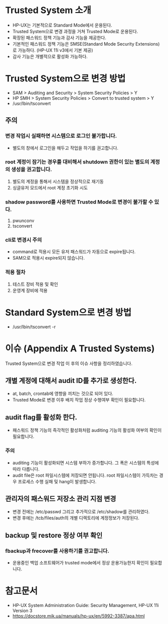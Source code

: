 #+OPTIONS: toc:2
* Trusted System 소개
  
- HP-UX는 기본적으로 Standard Mode에서 운용된다.
- Trusted System으로 변경 과정을 거쳐 Trusted Mode로 운용된다.
- 확장된 패스워드 정책 기능과 감사 기능을 제공한다.
- 기본적인 패스워드 정책 기능은 SMSE(Standard Mode Security Extensions)로 가능하다. (HP-UX 11i v3에서 기본 제공)
- 감사 기능은 개별적으로 활성화 가능하다.  

* Trusted System으로 변경 방법

- SAM > Auditing and Security > System Security Policies > Y
- HP SMH > System Security Policies > Convert to trusted system > Y
- /usr/lbin/tsconvert

** 주의

*** 변경 작업시 실패하면 시스템으로 로그인 불가합니다.

- 별도의 창에서 로그인을 해두고 작업을 하기를 권고합니다.

*** root 계정이 잠기는 경우를 대비해서 shutdown 권한이 있는 별도의 계정의 생성을 권고합니다.

1. 별도의 계정을 통해서 시스템을 정상적으로 재기동
2. 싱글유저 모드에서 root 계정 초기화 시도

*** shadow password를 사용하면 Trusted Mode로 변경이 불가할 수 있다.

1. pwunconv
2. tsconvert

*** cli로 변경시 주의

- command로 적용시 모든 유저 패스워드가 자동으로 expire됩니다.
- SAM으로 적용시 expire되지 않습니다.

*** 적용 절차

1. 테스트 장비 적용 및 확인
2. 운영계 장비에 적용

* Standard System으로 변경 방법

- /usr/lbin/tsconvert -r

* 이슈 (Appendix A Trusted Systems)

Trusted System으로 변경 작업 이 후의 이슈 사항을 정리하였습니다.

** 개별 계정에 대해서 audit ID를 추가로 생성한다.

- at, batch, crontab에 영향을 끼치는 것으로 되어 있다.
- Trusted Mode로 변경 이후 배치 작업 정상 수행여부 확인이 필요합니다.

** audit flag를 활성화 한다.

- 패스워드 정책 기능의 즉각적인 활성화처럼 auditing 기능의 활성화 여부의 확인이 필요합니다.

*** 주의

- auditing 기능이 활성화되면 시스템 부하가 증가합니다. 그 폭은 시스템의 특성에 따라 다릅니다.
- audit file은 root 파일시스템에 저장되면 안됩니다. root 파일시스템이 가득차는 경우 프로세스 수행 실패 및 hang이 발생합니다.

** 관리자의 패스워드 저장소 관리 지점 변경

- 변경 전에는 /etc/passwd 그리고 추가적으로 /etc/shadow를 관리하였다.
- 변경 후에는 /tcb/files/auth의 개별 디렉토리에 계정정보가 저장된다.

** backup 및 restore 정상 여부 확인

***  fbackup과 frecover를 사용하기를 권고합니다.

- 운용중인 백업 소프트웨어가 trusted mode에서 정상 운용가능한지 확인이 필요합니다.

* 참고문서

- HP-UX System Administration Guide: Security Management, HP-UX 11i Version 3
- https://docstore.mik.ua/manuals/hp-ux/en/5992-3387/apa.html


